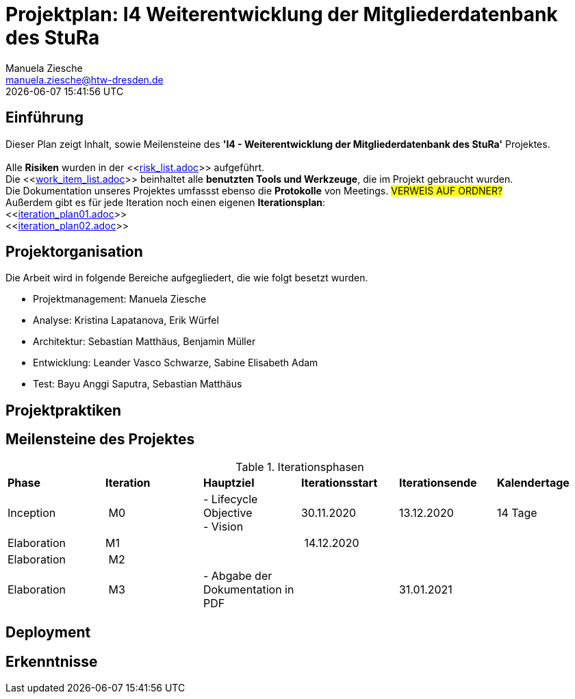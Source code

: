 = Projektplan: I4 Weiterentwicklung der Mitgliederdatenbank des StuRa
Manuela Ziesche <manuela.ziesche@htw-dresden.de>
{localdatetime}

== Einführung 

Dieser Plan zeigt Inhalt, sowie Meilensteine des *'I4 - Weiterentwicklung der Mitgliederdatenbank des StuRa'* Projektes. + 
 +
Alle *Risiken* wurden in der <<link:risk_list.adoc[]>>  aufgeführt. +
Die <<link:work_item_list.adoc[]>> beinhaltet alle *benutzten Tools und Werkzeuge*, die im Projekt gebraucht wurden.  + 
Die Dokumentation unseres Projektes umfassst ebenso die *Protokolle* von Meetings. #VERWEIS AUF ORDNER?# +
Außerdem gibt es für jede Iteration noch einen eigenen *Iterationsplan*: 
 +
<<link:iteration_plan01.adoc[]>> +
<<link:iteration_plan02.adoc[]>> +
//<<link:iteration_plan03.adoc[]>> +
//<<link:iteration_plan04.adoc[]>> +

== Projektorganisation

Die Arbeit wird in folgende Bereiche aufgegliedert, die wie folgt besetzt wurden.

- Projektmanagement: Manuela Ziesche + 
- Analyse: Kristina Lapatanova, Erik Würfel + 
- Architektur: Sebastian Matthäus, Benjamin Müller + 
- Entwicklung: Leander  Vasco Schwarze, Sabine Elisabeth Adam +
- Test: Bayu Anggi Saputra, Sebastian Matthäus + 

== Projektpraktiken

== Meilensteine des Projektes

.Iterationsphasen

|======
| *Phase* | *Iteration* | *Hauptziel* | *Iterationsstart* | *Iterationsende* | *Kalendertage*
| Inception | M0 | - Lifecycle Objective + 
- Vision| 30.11.2020 | 13.12.2020 | 14 Tage 
| Elaboration | M1 | | 14.12.2020 | | 
| Elaboration | M2 | | | | 
| Elaboration | M3 | - Abgabe der Dokumentation in PDF| | 31.01.2021 |


|====== 

== Deployment


== Erkenntnisse

